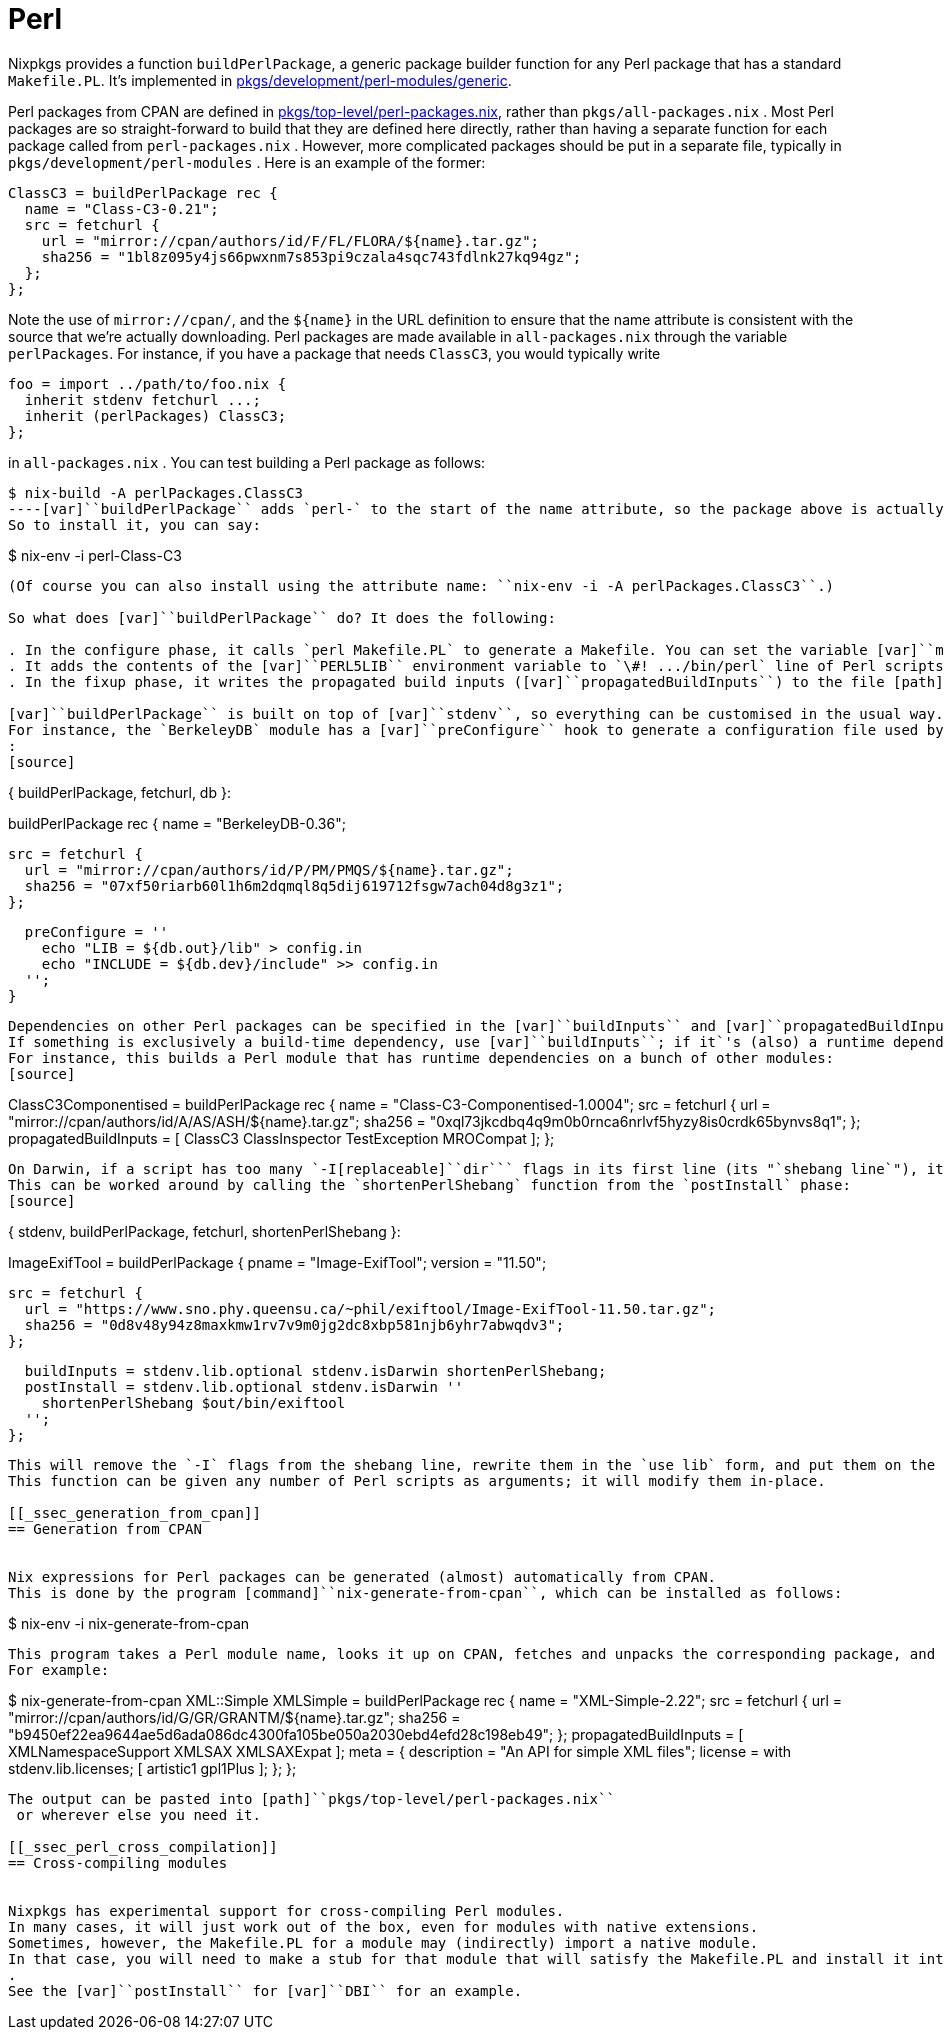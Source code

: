 
[[_sec_language_perl]]
= Perl


Nixpkgs provides a function [var]``buildPerlPackage``, a generic package builder function for any Perl package that has a standard [var]``Makefile.PL``.
It`'s implemented in https://github.com/NixOS/nixpkgs/blob/master/pkgs/development/perl-modules/generic[pkgs/development/perl-modules/generic]. 

Perl packages from CPAN are defined in https://github.com/NixOS/nixpkgs/blob/master/pkgs/top-level/perl-packages.nix[pkgs/top-level/perl-packages.nix], rather than [path]``pkgs/all-packages.nix``
.
Most Perl packages are so straight-forward to build that they are defined here directly, rather than having a separate function for each package called from [path]``perl-packages.nix``
.
However, more complicated packages should be put in a separate file, typically in [path]``pkgs/development/perl-modules``
.
Here is an example of the former: 
[source]
----

ClassC3 = buildPerlPackage rec {
  name = "Class-C3-0.21";
  src = fetchurl {
    url = "mirror://cpan/authors/id/F/FL/FLORA/${name}.tar.gz";
    sha256 = "1bl8z095y4js66pwxnm7s853pi9czala4sqc743fdlnk27kq94gz";
  };
};
----

Note the use of ``mirror://cpan/``, and the `${name}` in the URL definition to ensure that the name attribute is consistent with the source that we`'re actually downloading.
Perl packages are made available in [path]``all-packages.nix``
 through the variable [var]``perlPackages``.
For instance, if you have a package that needs [var]``ClassC3``, you would typically write 
[source]
----

foo = import ../path/to/foo.nix {
  inherit stdenv fetchurl ...;
  inherit (perlPackages) ClassC3;
};
----

in [path]``all-packages.nix``
.
You can test building a Perl package as follows: 
----

$ nix-build -A perlPackages.ClassC3
----[var]``buildPerlPackage`` adds `perl-` to the start of the name attribute, so the package above is actually called ``perl-Class-C3-0.21``.
So to install it, you can say: 
----

$ nix-env -i perl-Class-C3
----

(Of course you can also install using the attribute name: ``nix-env -i -A perlPackages.ClassC3``.) 

So what does [var]``buildPerlPackage`` do? It does the following: 

. In the configure phase, it calls `perl Makefile.PL` to generate a Makefile. You can set the variable [var]``makeMakerFlags`` to pass flags to [path]``Makefile.PL``
. It adds the contents of the [var]``PERL5LIB`` environment variable to `\#! .../bin/perl` line of Perl scripts as `-I[replaceable]``dir``` flags. This ensures that a script can find its dependencies. (This can cause this shebang line to become too long for Darwin to handle; see the note below.) 
. In the fixup phase, it writes the propagated build inputs ([var]``propagatedBuildInputs``) to the file [path]``$out/nix-support/propagated-user-env-packages`` . [command]``nix-env`` recursively installs all packages listed in this file when you install a package that has it. This ensures that a Perl package can find its dependencies. 

[var]``buildPerlPackage`` is built on top of [var]``stdenv``, so everything can be customised in the usual way.
For instance, the `BerkeleyDB` module has a [var]``preConfigure`` hook to generate a configuration file used by [path]``Makefile.PL``
: 
[source]
----

{ buildPerlPackage, fetchurl, db }:

buildPerlPackage rec {
  name = "BerkeleyDB-0.36";

  src = fetchurl {
    url = "mirror://cpan/authors/id/P/PM/PMQS/${name}.tar.gz";
    sha256 = "07xf50riarb60l1h6m2dqmql8q5dij619712fsgw7ach04d8g3z1";
  };

  preConfigure = ''
    echo "LIB = ${db.out}/lib" > config.in
    echo "INCLUDE = ${db.dev}/include" >> config.in
  '';
}
----

Dependencies on other Perl packages can be specified in the [var]``buildInputs`` and [var]``propagatedBuildInputs`` attributes.
If something is exclusively a build-time dependency, use [var]``buildInputs``; if it`'s (also) a runtime dependency, use [var]``propagatedBuildInputs``.
For instance, this builds a Perl module that has runtime dependencies on a bunch of other modules: 
[source]
----

ClassC3Componentised = buildPerlPackage rec {
  name = "Class-C3-Componentised-1.0004";
  src = fetchurl {
    url = "mirror://cpan/authors/id/A/AS/ASH/${name}.tar.gz";
    sha256 = "0xql73jkcdbq4q9m0b0rnca6nrlvf5hyzy8is0crdk65bynvs8q1";
  };
  propagatedBuildInputs = [
    ClassC3 ClassInspector TestException MROCompat
  ];
};
----

On Darwin, if a script has too many `-I[replaceable]``dir``` flags in its first line (its "`shebang line`"), it will not run.
This can be worked around by calling the `shortenPerlShebang` function from the `postInstall` phase: 
[source]
----

{ stdenv, buildPerlPackage, fetchurl, shortenPerlShebang }:

ImageExifTool = buildPerlPackage {
  pname = "Image-ExifTool";
  version = "11.50";

  src = fetchurl {
    url = "https://www.sno.phy.queensu.ca/~phil/exiftool/Image-ExifTool-11.50.tar.gz";
    sha256 = "0d8v48y94z8maxkmw1rv7v9m0jg2dc8xbp581njb6yhr7abwqdv3";
  };

  buildInputs = stdenv.lib.optional stdenv.isDarwin shortenPerlShebang;
  postInstall = stdenv.lib.optional stdenv.isDarwin ''
    shortenPerlShebang $out/bin/exiftool
  '';
};
----

This will remove the `-I` flags from the shebang line, rewrite them in the `use lib` form, and put them on the next line instead.
This function can be given any number of Perl scripts as arguments; it will modify them in-place. 

[[_ssec_generation_from_cpan]]
== Generation from CPAN


Nix expressions for Perl packages can be generated (almost) automatically from CPAN.
This is done by the program [command]``nix-generate-from-cpan``, which can be installed as follows: 

----

$ nix-env -i nix-generate-from-cpan
----


This program takes a Perl module name, looks it up on CPAN, fetches and unpacks the corresponding package, and prints a Nix expression on standard output.
For example: 
----

$ nix-generate-from-cpan XML::Simple
  XMLSimple = buildPerlPackage rec {
    name = "XML-Simple-2.22";
    src = fetchurl {
      url = "mirror://cpan/authors/id/G/GR/GRANTM/${name}.tar.gz";
      sha256 = "b9450ef22ea9644ae5d6ada086dc4300fa105be050a2030ebd4efd28c198eb49";
    };
    propagatedBuildInputs = [ XMLNamespaceSupport XMLSAX XMLSAXExpat ];
    meta = {
      description = "An API for simple XML files";
      license = with stdenv.lib.licenses; [ artistic1 gpl1Plus ];
    };
  };
----

The output can be pasted into [path]``pkgs/top-level/perl-packages.nix``
 or wherever else you need it. 

[[_ssec_perl_cross_compilation]]
== Cross-compiling modules


Nixpkgs has experimental support for cross-compiling Perl modules.
In many cases, it will just work out of the box, even for modules with native extensions.
Sometimes, however, the Makefile.PL for a module may (indirectly) import a native module.
In that case, you will need to make a stub for that module that will satisfy the Makefile.PL and install it into [path]``lib/perl5/site_perl/cross_perl/${perl.version}``
.
See the [var]``postInstall`` for [var]``DBI`` for an example. 